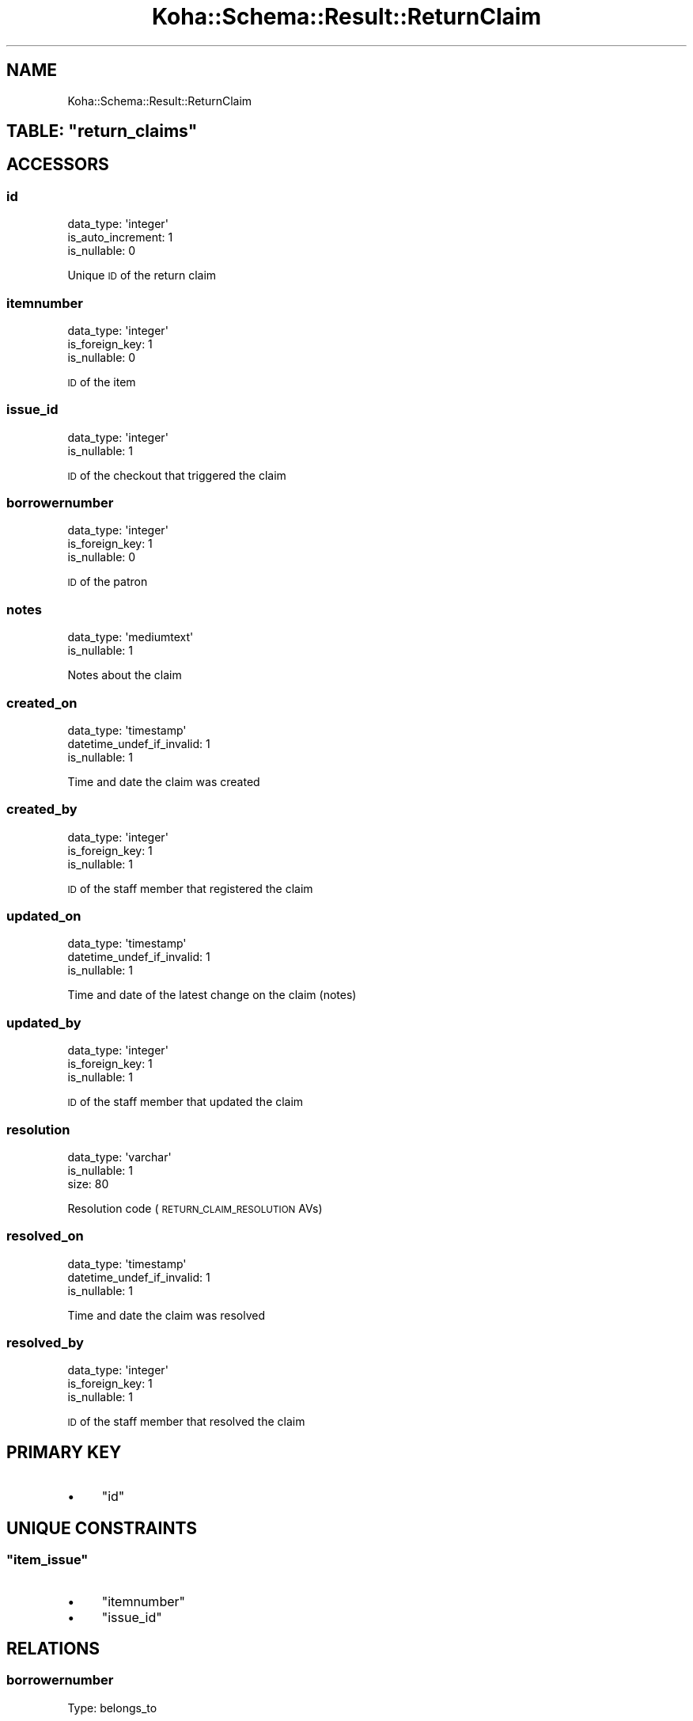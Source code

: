 .\" Automatically generated by Pod::Man 4.10 (Pod::Simple 3.35)
.\"
.\" Standard preamble:
.\" ========================================================================
.de Sp \" Vertical space (when we can't use .PP)
.if t .sp .5v
.if n .sp
..
.de Vb \" Begin verbatim text
.ft CW
.nf
.ne \\$1
..
.de Ve \" End verbatim text
.ft R
.fi
..
.\" Set up some character translations and predefined strings.  \*(-- will
.\" give an unbreakable dash, \*(PI will give pi, \*(L" will give a left
.\" double quote, and \*(R" will give a right double quote.  \*(C+ will
.\" give a nicer C++.  Capital omega is used to do unbreakable dashes and
.\" therefore won't be available.  \*(C` and \*(C' expand to `' in nroff,
.\" nothing in troff, for use with C<>.
.tr \(*W-
.ds C+ C\v'-.1v'\h'-1p'\s-2+\h'-1p'+\s0\v'.1v'\h'-1p'
.ie n \{\
.    ds -- \(*W-
.    ds PI pi
.    if (\n(.H=4u)&(1m=24u) .ds -- \(*W\h'-12u'\(*W\h'-12u'-\" diablo 10 pitch
.    if (\n(.H=4u)&(1m=20u) .ds -- \(*W\h'-12u'\(*W\h'-8u'-\"  diablo 12 pitch
.    ds L" ""
.    ds R" ""
.    ds C` ""
.    ds C' ""
'br\}
.el\{\
.    ds -- \|\(em\|
.    ds PI \(*p
.    ds L" ``
.    ds R" ''
.    ds C`
.    ds C'
'br\}
.\"
.\" Escape single quotes in literal strings from groff's Unicode transform.
.ie \n(.g .ds Aq \(aq
.el       .ds Aq '
.\"
.\" If the F register is >0, we'll generate index entries on stderr for
.\" titles (.TH), headers (.SH), subsections (.SS), items (.Ip), and index
.\" entries marked with X<> in POD.  Of course, you'll have to process the
.\" output yourself in some meaningful fashion.
.\"
.\" Avoid warning from groff about undefined register 'F'.
.de IX
..
.nr rF 0
.if \n(.g .if rF .nr rF 1
.if (\n(rF:(\n(.g==0)) \{\
.    if \nF \{\
.        de IX
.        tm Index:\\$1\t\\n%\t"\\$2"
..
.        if !\nF==2 \{\
.            nr % 0
.            nr F 2
.        \}
.    \}
.\}
.rr rF
.\" ========================================================================
.\"
.IX Title "Koha::Schema::Result::ReturnClaim 3pm"
.TH Koha::Schema::Result::ReturnClaim 3pm "2023-10-03" "perl v5.28.1" "User Contributed Perl Documentation"
.\" For nroff, turn off justification.  Always turn off hyphenation; it makes
.\" way too many mistakes in technical documents.
.if n .ad l
.nh
.SH "NAME"
Koha::Schema::Result::ReturnClaim
.ie n .SH "TABLE: ""return_claims"""
.el .SH "TABLE: \f(CWreturn_claims\fP"
.IX Header "TABLE: return_claims"
.SH "ACCESSORS"
.IX Header "ACCESSORS"
.SS "id"
.IX Subsection "id"
.Vb 3
\&  data_type: \*(Aqinteger\*(Aq
\&  is_auto_increment: 1
\&  is_nullable: 0
.Ve
.PP
Unique \s-1ID\s0 of the return claim
.SS "itemnumber"
.IX Subsection "itemnumber"
.Vb 3
\&  data_type: \*(Aqinteger\*(Aq
\&  is_foreign_key: 1
\&  is_nullable: 0
.Ve
.PP
\&\s-1ID\s0 of the item
.SS "issue_id"
.IX Subsection "issue_id"
.Vb 2
\&  data_type: \*(Aqinteger\*(Aq
\&  is_nullable: 1
.Ve
.PP
\&\s-1ID\s0 of the checkout that triggered the claim
.SS "borrowernumber"
.IX Subsection "borrowernumber"
.Vb 3
\&  data_type: \*(Aqinteger\*(Aq
\&  is_foreign_key: 1
\&  is_nullable: 0
.Ve
.PP
\&\s-1ID\s0 of the patron
.SS "notes"
.IX Subsection "notes"
.Vb 2
\&  data_type: \*(Aqmediumtext\*(Aq
\&  is_nullable: 1
.Ve
.PP
Notes about the claim
.SS "created_on"
.IX Subsection "created_on"
.Vb 3
\&  data_type: \*(Aqtimestamp\*(Aq
\&  datetime_undef_if_invalid: 1
\&  is_nullable: 1
.Ve
.PP
Time and date the claim was created
.SS "created_by"
.IX Subsection "created_by"
.Vb 3
\&  data_type: \*(Aqinteger\*(Aq
\&  is_foreign_key: 1
\&  is_nullable: 1
.Ve
.PP
\&\s-1ID\s0 of the staff member that registered the claim
.SS "updated_on"
.IX Subsection "updated_on"
.Vb 3
\&  data_type: \*(Aqtimestamp\*(Aq
\&  datetime_undef_if_invalid: 1
\&  is_nullable: 1
.Ve
.PP
Time and date of the latest change on the claim (notes)
.SS "updated_by"
.IX Subsection "updated_by"
.Vb 3
\&  data_type: \*(Aqinteger\*(Aq
\&  is_foreign_key: 1
\&  is_nullable: 1
.Ve
.PP
\&\s-1ID\s0 of the staff member that updated the claim
.SS "resolution"
.IX Subsection "resolution"
.Vb 3
\&  data_type: \*(Aqvarchar\*(Aq
\&  is_nullable: 1
\&  size: 80
.Ve
.PP
Resolution code (\s-1RETURN_CLAIM_RESOLUTION\s0 AVs)
.SS "resolved_on"
.IX Subsection "resolved_on"
.Vb 3
\&  data_type: \*(Aqtimestamp\*(Aq
\&  datetime_undef_if_invalid: 1
\&  is_nullable: 1
.Ve
.PP
Time and date the claim was resolved
.SS "resolved_by"
.IX Subsection "resolved_by"
.Vb 3
\&  data_type: \*(Aqinteger\*(Aq
\&  is_foreign_key: 1
\&  is_nullable: 1
.Ve
.PP
\&\s-1ID\s0 of the staff member that resolved the claim
.SH "PRIMARY KEY"
.IX Header "PRIMARY KEY"
.IP "\(bu" 4
\&\*(L"id\*(R"
.SH "UNIQUE CONSTRAINTS"
.IX Header "UNIQUE CONSTRAINTS"
.ie n .SS """item_issue"""
.el .SS "\f(CWitem_issue\fP"
.IX Subsection "item_issue"
.IP "\(bu" 4
\&\*(L"itemnumber\*(R"
.IP "\(bu" 4
\&\*(L"issue_id\*(R"
.SH "RELATIONS"
.IX Header "RELATIONS"
.SS "borrowernumber"
.IX Subsection "borrowernumber"
Type: belongs_to
.PP
Related object: Koha::Schema::Result::Borrower
.SS "created_by"
.IX Subsection "created_by"
Type: belongs_to
.PP
Related object: Koha::Schema::Result::Borrower
.SS "itemnumber"
.IX Subsection "itemnumber"
Type: belongs_to
.PP
Related object: Koha::Schema::Result::Item
.SS "resolved_by"
.IX Subsection "resolved_by"
Type: belongs_to
.PP
Related object: Koha::Schema::Result::Borrower
.SS "updated_by"
.IX Subsection "updated_by"
Type: belongs_to
.PP
Related object: Koha::Schema::Result::Borrower
.SS "checkout"
.IX Subsection "checkout"
Type: belongs_to
.PP
Related object: Koha::Schema::Result::Issue
.SS "old_checkout"
.IX Subsection "old_checkout"
Type: belongs_to
.PP
Related object: Koha::Schema::Result::OldIssue
.SS "item"
.IX Subsection "item"
Type: belongs_to
.PP
Related object: Koha::Schema::Result::Item

